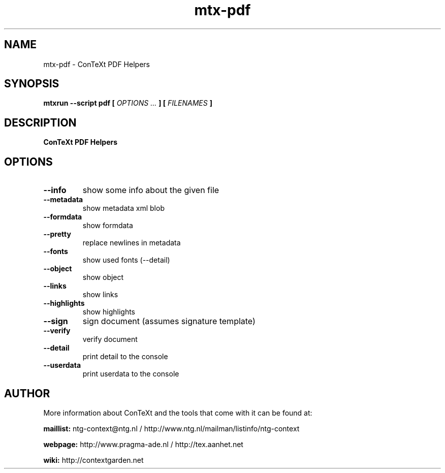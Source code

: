.TH "mtx-pdf" "1" "01-01-2024" "version 0.10" "ConTeXt PDF Helpers"
.SH NAME
 mtx-pdf - ConTeXt PDF Helpers
.SH SYNOPSIS
.B mtxrun --script pdf [
.I OPTIONS ...
.B ] [
.I FILENAMES
.B ]
.SH DESCRIPTION
.B ConTeXt PDF Helpers
.SH OPTIONS
.TP
.B --info
show some info about the given file
.TP
.B --metadata
show metadata xml blob
.TP
.B --formdata
show formdata
.TP
.B --pretty
replace newlines in metadata
.TP
.B --fonts
show used fonts (--detail)
.TP
.B --object
show object
.TP
.B --links
show links
.TP
.B --highlights
show highlights
.TP
.B --sign
sign document (assumes signature template)
.TP
.B --verify
verify document
.TP
.B --detail
print detail to the console
.TP
.B --userdata
print userdata to the console
.SH AUTHOR
More information about ConTeXt and the tools that come with it can be found at:


.B "maillist:"
ntg-context@ntg.nl / http://www.ntg.nl/mailman/listinfo/ntg-context

.B "webpage:"
http://www.pragma-ade.nl / http://tex.aanhet.net

.B "wiki:"
http://contextgarden.net
